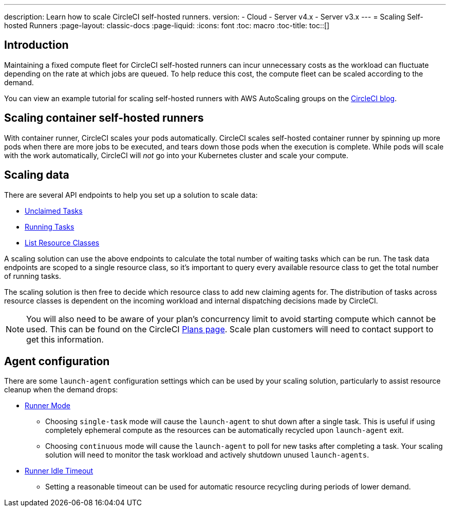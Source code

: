 ---
description: Learn how to scale CircleCI self-hosted runners.
version:
- Cloud
- Server v4.x
- Server v3.x
---
= Scaling Self-hosted Runners
:page-layout: classic-docs
:page-liquid:
:icons: font
:toc: macro
:toc-title:
toc::[]

[#introduction]
== Introduction

Maintaining a fixed compute fleet for CircleCI self-hosted runners can incur unnecessary costs as the workload can fluctuate depending on the rate at which jobs are queued. To help reduce this cost, the compute fleet can be scaled according to the demand.

You can view an example tutorial for scaling self-hosted runners with AWS AutoScaling groups on the link:https://circleci.com/blog/autoscale-self-hosted-runners-aws/[CircleCI blog].

[#scaling-container-self-hosted-runners]
== Scaling container self-hosted runners

With container runner, CircleCI scales your pods automatically. CircleCI scales self-hosted container runner by spinning up more pods when there are more jobs to be executed, and tears down those pods when the execution is complete. While pods will scale with the work automatically, CircleCI will _not_ go into your Kubernetes cluster and scale your compute.

[#scaling-data]
== Scaling data

There are several API endpoints to help you set up a solution to scale data:

* <<runner-api#get-apiv2runnertasks,Unclaimed Tasks>>
* <<runner-api#get-apiv2runnertasksrunning,Running Tasks>>
* <<runner-api#get-apiv2runner,List Resource Classes>>

A scaling solution can use the above endpoints to calculate the total number of waiting tasks which can be run. The task data endpoints are scoped to a single resource class, so it's important to query every available resource class to get the total number of running tasks. 

The scaling solution is then free to decide which resource class to add new claiming agents for. The distribution of tasks across resource classes is dependent on the incoming workload and internal dispatching decisions made by CircleCI.

NOTE: You will also need to be aware of your plan's concurrency limit to avoid starting compute which cannot be used. This can be found on the CircleCI https://circleci.com/pricing/[Plans page]. Scale plan customers will need to contact support to get this information.

[#agent-configuration]
== Agent configuration

There are some `launch-agent` configuration settings which can be used by your scaling solution, particularly to assist resource cleanup when the demand drops:

* <<runner-config-reference#runner-mode,Runner Mode>>
** Choosing `single-task` mode will cause the `launch-agent` to shut down after a single task. This is useful if using completely ephemeral compute as the resources can be automatically recycled upon `launch-agent` exit.
** Choosing `continuous` mode will cause the `launch-agent` to poll for new tasks after completing a task. Your scaling solution will need to monitor the task workload and actively shutdown unused `launch-agents`.
* <<runner-config-reference#runner-idle_timeout,Runner Idle Timeout>>
** Setting a reasonable timeout can be used for automatic resource recycling during periods of lower demand.

